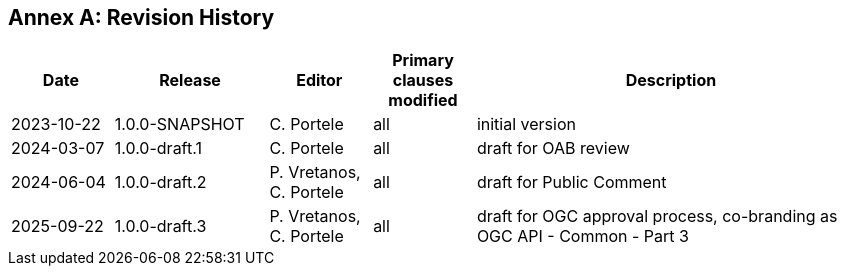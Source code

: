[appendix]
:appendix-caption: Annex
== Revision History

[cols="12,18,12,12,46",options="header"]
|===
|Date |Release |Editor | Primary clauses modified |Description
|2023-10-22 |1.0.0-SNAPSHOT |C. Portele |all |initial version
|2024-03-07 |1.0.0-draft.1 |C. Portele |all |draft for OAB review
|2024-06-04 |1.0.0-draft.2 |P. Vretanos, C. Portele |all |draft for Public Comment
|2025-09-22 |1.0.0-draft.3 |P. Vretanos, C. Portele |all |draft for OGC approval process, co-branding as OGC API - Common - Part 3
|===
